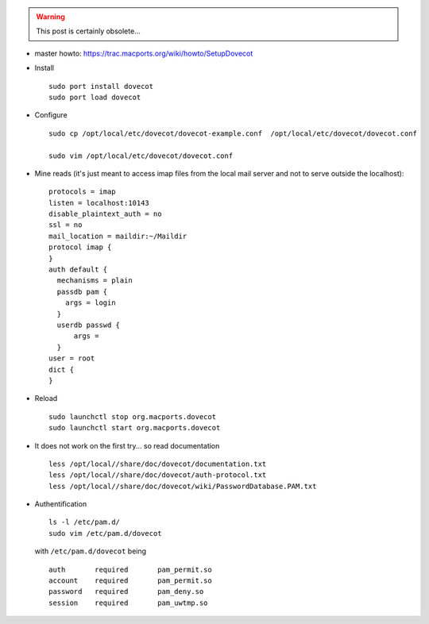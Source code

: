 .. title: installing Dovecot on MacOsX using MacPorts
.. slug: 2010-11-04-installing-Dovecot-on-MacOsX-using-MacPorts
.. date: 2010-11-04 13:36:57
.. type: text
.. tags: using, macos, sciblog

.. TEASER_END
.. warning::

  This post is certainly obsolete...



-  master howto:
   `https://trac.macports.org/wiki/howto/SetupDovecot <https://trac.macports.org/wiki/howto/SetupDovecot>`__



-  Install

   ::

       sudo port install dovecot
       sudo port load dovecot

-  Configure

   ::

       sudo cp /opt/local/etc/dovecot/dovecot-example.conf  /opt/local/etc/dovecot/dovecot.conf

       sudo vim /opt/local/etc/dovecot/dovecot.conf

-  Mine reads (it's just meant to access imap files from the local mail
   server and not to serve outside the localhost):

   ::

       protocols = imap
       listen = localhost:10143
       disable_plaintext_auth = no
       ssl = no
       mail_location = maildir:~/Maildir
       protocol imap {
       }
       auth default {
         mechanisms = plain
         passdb pam {
           args = login
         }
         userdb passwd {
             args =
         }
       user = root
       dict {
       }

-  Reload

   ::

       sudo launchctl stop org.macports.dovecot
       sudo launchctl start org.macports.dovecot

-  It does not work on the first try... so read documentation

   ::

       less /opt/local//share/doc/dovecot/documentation.txt
       less /opt/local//share/doc/dovecot/auth-protocol.txt
       less /opt/local//share/doc/dovecot/wiki/PasswordDatabase.PAM.txt

-  Authentification

   ::

         ls -l /etc/pam.d/
         sudo vim /etc/pam.d/dovecot

   with ``/etc/pam.d/dovecot`` being

   ::

       auth       required       pam_permit.so
       account    required       pam_permit.so
       password   required       pam_deny.so
       session    required       pam_uwtmp.so

